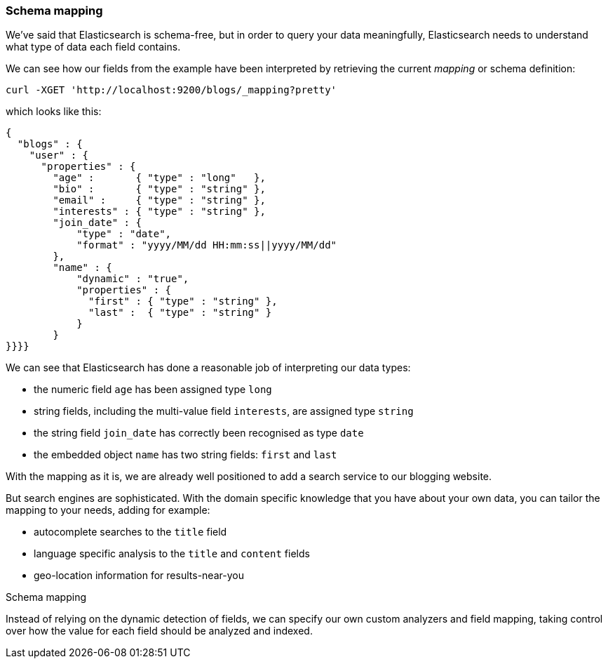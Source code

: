 === Schema mapping

We've said that Elasticsearch is schema-free, but in order to query your
data meaningfully, Elasticsearch needs to understand what type of data each 
field contains.

We can see how our fields from the example have been interpreted by retrieving
the current _mapping_ or schema definition:

    curl -XGET 'http://localhost:9200/blogs/_mapping?pretty'

which looks like this:

    {
      "blogs" : {
        "user" : {
          "properties" : {
            "age" :       { "type" : "long"   },
            "bio" :       { "type" : "string" },
            "email" :     { "type" : "string" },
            "interests" : { "type" : "string" },
            "join_date" : {
                "type" : "date",
                "format" : "yyyy/MM/dd HH:mm:ss||yyyy/MM/dd"
            },
            "name" : {
                "dynamic" : "true",
                "properties" : {
                  "first" : { "type" : "string" },
                  "last" :  { "type" : "string" }
                }
            }
    }}}}

We can see that Elasticsearch has done a reasonable job of interpreting our 
data types:

* the numeric field `age` has been assigned type `long`
* string fields, including the multi-value field `interests`, are 
  assigned type `string`
* the string field `join_date` has correctly been recognised as type `date`
* the embedded object `name` has two string fields: `first` and `last`

With the mapping as it is, we are already well positioned to add a search
service to our blogging website.

But search engines are sophisticated.  With the domain specific knowledge
that you have about your own data, you can tailor the mapping to your needs,
adding for example:

 * autocomplete searches to the `title` field
 * language specific analysis to the `title` and `content` fields
 * geo-location information for results-near-you

.Schema mapping
****
Instead of relying on the dynamic detection of fields, we can
specify our own custom analyzers and field mapping, taking control over 
how the value for each field should be analyzed and indexed.
****


 
    